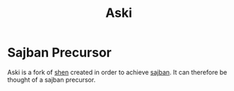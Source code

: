 #+title: Aski
* Sajban Precursor
Aski is a fork of [[https://github.com/Shen-Language/shen-sources][shen]] created in order to achieve [[https://github.com/sajban/sajban][sajban]].
It can therefore be thought of a sajban precursor.
